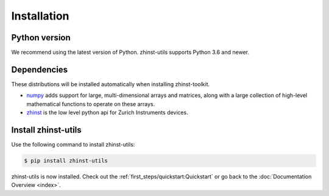 Installation
=============

Python version
--------------

We recommend using the latest version of Python. zhinst-utils supports Python
3.6 and newer.

Dependencies
------------

These distributions will be installed automatically when installing zhinst-toolkit.

* `numpy <https://pypi.org/project/numpy/>`_ adds support for large, multi-dimensional
  arrays and matrices, along with a large collection of high-level mathematical
  functions to operate on these arrays.
* `zhinst <https://pypi.org/project/zhinst/>`_ is the low level python api for Zurich
  Instruments devices.

Install zhinst-utils
---------------------------

Use the following command to install zhinst-utils:

.. code-block:: sh

    $ pip install zhinst-utils

zhinst-utils is now installed. Check out the :ref:`first_steps/quickstart:Quickstart` or
go back to the :doc:`Documentation Overview <index>`.
